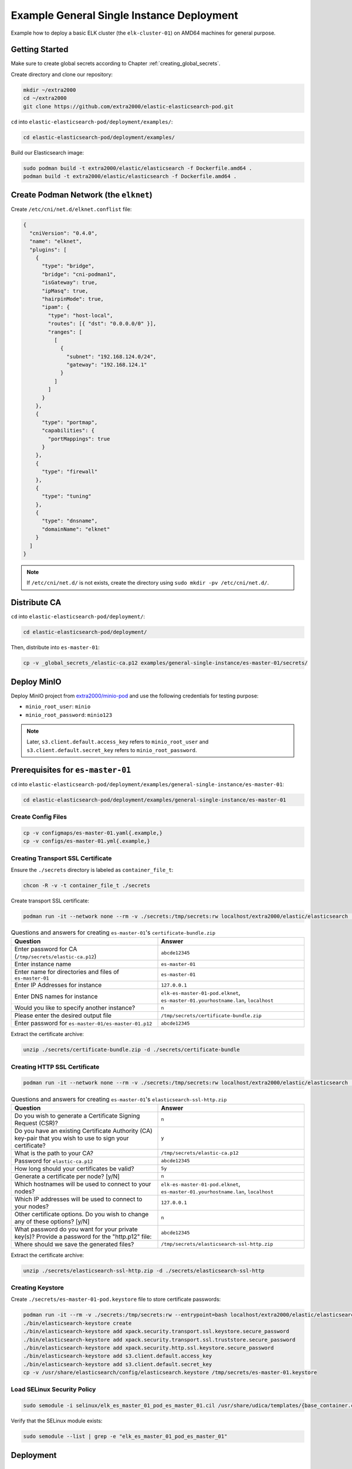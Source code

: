 Example General Single Instance Deployment
==========================================

Example how to deploy a basic ELK cluster (the ``elk-cluster-01``) on AMD64 machines for general purpose.

Getting Started
---------------

Make sure to create global secrets according to Chapter :ref:`creating_global_secrets`.

Create directory and clone our repository:

.. code-block:: bash

    mkdir ~/extra2000
    cd ~/extra2000
    git clone https://github.com/extra2000/elastic-elasticsearch-pod.git

``cd`` into ``elastic-elasticsearch-pod/deployment/examples/``:

.. code-block:: bash

    cd elastic-elasticsearch-pod/deployment/examples/

Build our Elasticsearch image:

.. code-block:: bash

    sudo podman build -t extra2000/elastic/elasticsearch -f Dockerfile.amd64 .
    podman build -t extra2000/elastic/elasticsearch -f Dockerfile.amd64 .

Create Podman Network (the ``elknet``)
--------------------------------------

Create ``/etc/cni/net.d/elknet.conflist`` file:

.. code-block:: yaml

    {
      "cniVersion": "0.4.0",
      "name": "elknet",
      "plugins": [
        {
          "type": "bridge",
          "bridge": "cni-podman1",
          "isGateway": true,
          "ipMasq": true,
          "hairpinMode": true,
          "ipam": {
            "type": "host-local",
            "routes": [{ "dst": "0.0.0.0/0" }],
            "ranges": [
              [
                {
                  "subnet": "192.168.124.0/24",
                  "gateway": "192.168.124.1"
                }
              ]
            ]
          }
        },
        {
          "type": "portmap",
          "capabilities": {
            "portMappings": true
          }
        },
        {
          "type": "firewall"
        },
        {
          "type": "tuning"
        },
        {
          "type": "dnsname",
          "domainName": "elknet"
        }
      ]
    }

.. note::

    If ``/etc/cni/net.d/`` is not exists, create the directory using ``sudo mkdir -pv /etc/cni/net.d/``.

Distribute CA
-------------

``cd`` into ``elastic-elasticsearch-pod/deployment/``:

.. code-block:: bash

    cd elastic-elasticsearch-pod/deployment/

Then, distribute into ``es-master-01``:

.. code-block:: bash

    cp -v _global_secrets_/elastic-ca.p12 examples/general-single-instance/es-master-01/secrets/

Deploy MinIO
------------

Deploy MinIO project from `extra2000/minio-pod`_ and use the following credentials for testing purpose:

.. _extra2000/minio-pod: https://github.com/extra2000/minio-pod

* ``minio_root_user``: ``minio``
* ``minio_root_password``: ``minio123``

.. note::

    Later, ``s3.client.default.access_key`` refers to ``minio_root_user`` and ``s3.client.default.secret_key`` refers to ``minio_root_password``.

Prerequisites for ``es-master-01``
----------------------------------

``cd`` into ``elastic-elasticsearch-pod/deployment/examples/general-single-instance/es-master-01``:

.. code-block:: bash

    cd elastic-elasticsearch-pod/deployment/examples/general-single-instance/es-master-01

Create Config Files
~~~~~~~~~~~~~~~~~~~

.. code-block:: bash

    cp -v configmaps/es-master-01.yaml{.example,}
    cp -v configs/es-master-01.yml{.example,}

Creating Transport SSL Certificate
~~~~~~~~~~~~~~~~~~~~~~~~~~~~~~~~~~

Ensure the ``./secrets`` directory is labeled as ``container_file_t``:

.. code-block:: bash

    chcon -R -v -t container_file_t ./secrets

Create transport SSL certificate:

.. code-block:: bash

    podman run -it --network none --rm -v ./secrets:/tmp/secrets:rw localhost/extra2000/elastic/elasticsearch ./bin/elasticsearch-certutil cert --ca /tmp/secrets/elastic-ca.p12 --multiple

.. list-table:: Questions and answers for creating ``es-master-01``'s ``certificate-bundle.zip``
   :widths: 50 50
   :header-rows: 1

   * - Question
     - Answer
   * - Enter password for CA (``/tmp/secrets/elastic-ca.p12``)
     - ``abcde12345``
   * - Enter instance name
     - ``es-master-01``
   * - Enter name for directories and files of ``es-master-01``
     - ``es-master-01``
   * - Enter IP Addresses for instance
     - ``127.0.0.1``
   * - Enter DNS names for instance
     - ``elk-es-master-01-pod.elknet``, ``es-master-01.yourhostname.lan``, ``localhost``
   * - Would you like to specify another instance?
     - ``n``
   * - Please enter the desired output file
     - ``/tmp/secrets/certificate-bundle.zip``
   * - Enter password for ``es-master-01/es-master-01.p12``
     - ``abcde12345``

Extract the certificate archive:

.. code-block:: bash

    unzip ./secrets/certificate-bundle.zip -d ./secrets/certificate-bundle

Creating HTTP SSL Certificate
~~~~~~~~~~~~~~~~~~~~~~~~~~~~~

.. code-block:: bash

    podman run -it --network none --rm -v ./secrets:/tmp/secrets:rw localhost/extra2000/elastic/elasticsearch ./bin/elasticsearch-certutil http

.. list-table:: Questions and answers for creating ``es-master-01``'s ``elasticsearch-ssl-http.zip``
   :widths: 50 50
   :header-rows: 1

   * - Question
     - Answer
   * - Do you wish to generate a Certificate Signing Request (CSR)?
     - ``n``
   * - Do you have an existing Certificate Authority (CA) key-pair that you wish to use to sign your certificate?
     - ``y``
   * - What is the path to your CA?
     - ``/tmp/secrets/elastic-ca.p12``
   * - Password for ``elastic-ca.p12``
     - ``abcde12345``
   * - How long should your certificates be valid?
     - ``5y``
   * - Generate a certificate per node? [y/N]
     - ``n``
   * - Which hostnames will be used to connect to your nodes?
     - ``elk-es-master-01-pod.elknet``, ``es-master-01.yourhostname.lan``, ``localhost``
   * - Which IP addresses will be used to connect to your nodes?
     - ``127.0.0.1``
   * - Other certificate options. Do you wish to change any of these options? [y/N]
     - ``n``
   * - What password do you want for your private key(s)? Provide a password for the "http.p12" file:
     - ``abcde12345``
   * - Where should we save the generated files?
     - ``/tmp/secrets/elasticsearch-ssl-http.zip``

Extract the certificate archive:

.. code-block:: bash

    unzip ./secrets/elasticsearch-ssl-http.zip -d ./secrets/elasticsearch-ssl-http

Creating Keystore
~~~~~~~~~~~~~~~~~

Create ``./secrets/es-master-01-pod.keystore`` file to store certificate passwords:

.. code-block:: bash

    podman run -it --rm -v ./secrets:/tmp/secrets:rw --entrypoint=bash localhost/extra2000/elastic/elasticsearch
    ./bin/elasticsearch-keystore create
    ./bin/elasticsearch-keystore add xpack.security.transport.ssl.keystore.secure_password
    ./bin/elasticsearch-keystore add xpack.security.transport.ssl.truststore.secure_password
    ./bin/elasticsearch-keystore add xpack.security.http.ssl.keystore.secure_password
    ./bin/elasticsearch-keystore add s3.client.default.access_key
    ./bin/elasticsearch-keystore add s3.client.default.secret_key
    cp -v /usr/share/elasticsearch/config/elasticsearch.keystore /tmp/secrets/es-master-01.keystore

Load SELinux Security Policy
~~~~~~~~~~~~~~~~~~~~~~~~~~~~

.. code-block:: bash

    sudo semodule -i selinux/elk_es_master_01_pod_es_master_01.cil /usr/share/udica/templates/{base_container.cil,net_container.cil}

Verify that the SELinux module exists:

.. code-block:: bash

    sudo semodule --list | grep -e "elk_es_master_01_pod_es_master_01"

Deployment
----------

Deploy ``es-master-01``
~~~~~~~~~~~~~~~~~~~~~~~

``cd`` into ``elastic-elasticsearch-pod/deployment/examples/general-single-instance/es-master-01``:

.. code-block:: bash

    cd elastic-elasticsearch-pod/deployment/examples/general-single-instance/es-master-01

.. code-block:: bash

    sudo podman play kube --network elknet --configmap configmaps/es-master-01.yaml --seccomp-profile-root ./seccomp elk-es-master-01-pod.yaml

Setup Elasticsearch REST API Credentials
----------------------------------------

.. code-block:: bash

    sudo podman exec -it elk-es-master-01-pod-es-master-01 elasticsearch-setup-passwords interactive

.. note::

    For testing purpose, use password ``abcde12345`` for all.

Check Cluster Health
--------------------

.. code-block:: bash

    sudo podman run -it --rm --network elknet docker.io/curlimages/curl --insecure --user elastic:abcde12345 https://elk-es-master-01-pod.elknet:9200/_cluster/health/?pretty

If success, the command above should produce the following output:

.. code-block:: json

    {
      "cluster_name" : "elk-cluster-01",
      "status" : "green",
      "timed_out" : false,
      "number_of_nodes" : 1,
      "number_of_data_nodes" : 1,
      "active_primary_shards" : 3,
      "active_shards" : 3,
      "relocating_shards" : 0,
      "initializing_shards" : 0,
      "unassigned_shards" : 0,
      "delayed_unassigned_shards" : 0,
      "number_of_pending_tasks" : 0,
      "number_of_in_flight_fetch" : 0,
      "task_max_waiting_in_queue_millis" : 0,
      "active_shards_percent_as_number" : 100.0
    }
